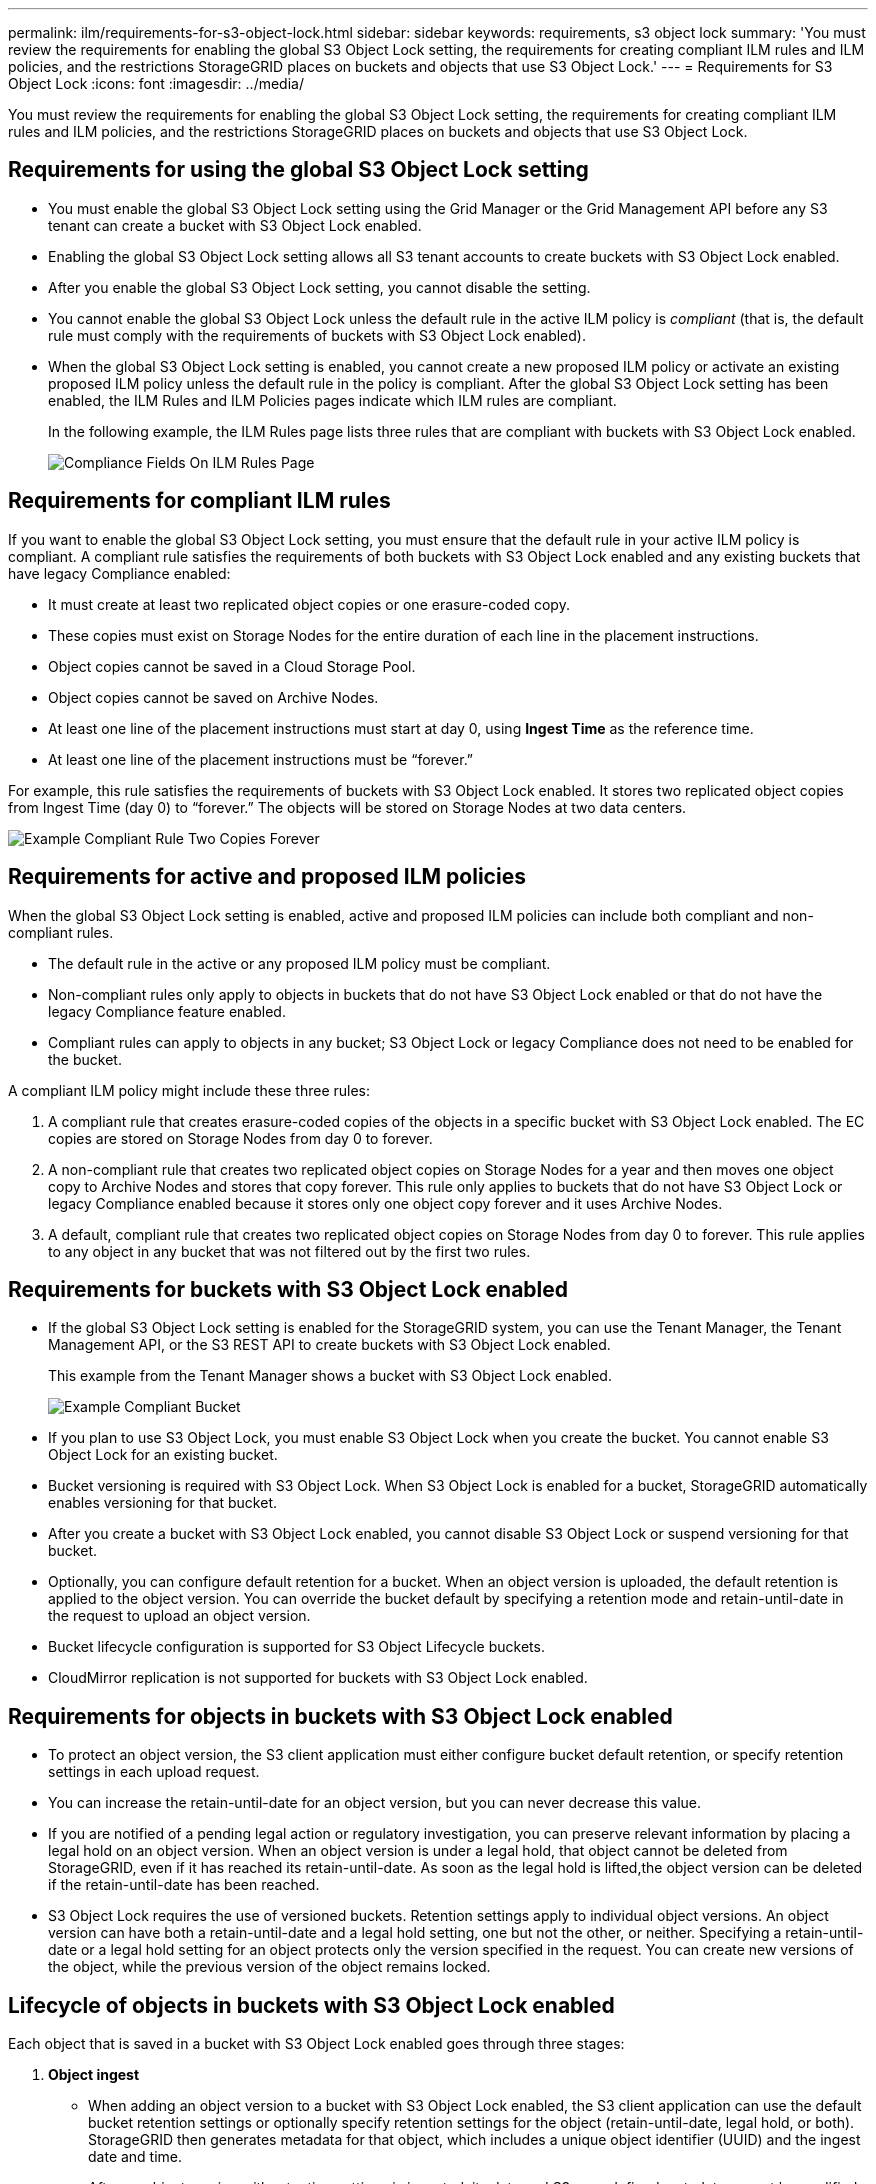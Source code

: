---
permalink: ilm/requirements-for-s3-object-lock.html
sidebar: sidebar
keywords: requirements, s3 object lock
summary: 'You must review the requirements for enabling the global S3 Object Lock setting, the requirements for creating compliant ILM rules and ILM policies, and the restrictions StorageGRID places on buckets and objects that use S3 Object Lock.'
---
= Requirements for S3 Object Lock
:icons: font
:imagesdir: ../media/

[.lead]
You must review the requirements for enabling the global S3 Object Lock setting, the requirements for creating compliant ILM rules and ILM policies, and the restrictions StorageGRID places on buckets and objects that use S3 Object Lock.

== Requirements for using the global S3 Object Lock setting

* You must enable the global S3 Object Lock setting using the Grid Manager or the Grid Management API before any S3 tenant can create a bucket with S3 Object Lock enabled.
* Enabling the global S3 Object Lock setting allows all S3 tenant accounts to create buckets with S3 Object Lock enabled.
* After you enable the global S3 Object Lock setting, you cannot disable the setting.
* You cannot enable the global S3 Object Lock unless the default rule in the active ILM policy is _compliant_ (that is, the default rule must comply with the requirements of buckets with S3 Object Lock enabled).
* When the global S3 Object Lock setting is enabled, you cannot create a new proposed ILM policy or activate an existing proposed ILM policy unless the default rule in the policy is compliant. After the global S3 Object Lock setting has been enabled, the ILM Rules and ILM Policies pages indicate which ILM rules are compliant.
+
In the following example, the ILM Rules page lists three rules that are compliant with buckets with S3 Object Lock enabled.
+
image::../media/compliance_fields_on_ilm_rules_page.png[Compliance Fields On ILM Rules Page]

== Requirements for compliant ILM rules

If you want to enable the global S3 Object Lock setting, you must ensure that the default rule in your active ILM policy is compliant. A compliant rule satisfies the requirements of both buckets with S3 Object Lock enabled and any existing buckets that have legacy Compliance enabled:

* It must create at least two replicated object copies or one erasure-coded copy.
* These copies must exist on Storage Nodes for the entire duration of each line in the placement instructions.
* Object copies cannot be saved in a Cloud Storage Pool.
* Object copies cannot be saved on Archive Nodes.
* At least one line of the placement instructions must start at day 0, using *Ingest Time* as the reference time.
* At least one line of the placement instructions must be "`forever.`"

For example, this rule satisfies the requirements of buckets with S3 Object Lock enabled. It stores two replicated object copies from Ingest Time (day 0) to "`forever.`" The objects will be stored on Storage Nodes at two data centers.

image::../media/compliant_rule_two_copies_forever.png[Example Compliant Rule Two Copies Forever]

== Requirements for active and proposed ILM policies

When the global S3 Object Lock setting is enabled, active and proposed ILM policies can include both compliant and non-compliant rules.

* The default rule in the active or any proposed ILM policy must be compliant.
* Non-compliant rules only apply to objects in buckets that do not have S3 Object Lock enabled or that do not have the legacy Compliance feature enabled.
* Compliant rules can apply to objects in any bucket; S3 Object Lock or legacy Compliance does not need to be enabled for the bucket.

A compliant ILM policy might include these three rules:

. A compliant rule that creates erasure-coded copies of the objects in a specific bucket with S3 Object Lock enabled. The EC copies are stored on Storage Nodes from day 0 to forever.
. A non-compliant rule that creates two replicated object copies on Storage Nodes for a year and then moves one object copy to Archive Nodes and stores that copy forever. This rule only applies to buckets that do not have S3 Object Lock or legacy Compliance enabled because it stores only one object copy forever and it uses Archive Nodes.
. A default, compliant rule that creates two replicated object copies on Storage Nodes from day 0 to forever. This rule applies to any object in any bucket that was not filtered out by the first two rules.

== Requirements for buckets with S3 Object Lock enabled

* If the global S3 Object Lock setting is enabled for the StorageGRID system, you can use the Tenant Manager, the Tenant Management API, or the S3 REST API to create buckets with S3 Object Lock enabled.
+
This example from the Tenant Manager shows a bucket with S3 Object Lock enabled.
+
image::../media/compliant_bucket.png[Example Compliant Bucket]

* If you plan to use S3 Object Lock, you must enable S3 Object Lock when you create the bucket. You cannot enable S3 Object Lock for an existing bucket.
* Bucket versioning is required with S3 Object Lock. When S3 Object Lock is enabled for a bucket, StorageGRID automatically enables versioning for that bucket.
* After you create a bucket with S3 Object Lock enabled, you cannot disable S3 Object Lock or suspend versioning for that bucket.
* Optionally, you can configure default retention for a bucket. When an object version is uploaded, the default retention is applied to the object version. You can override the bucket default by specifying a retention mode and retain-until-date in the request to upload an object version.
* Bucket lifecycle configuration is supported for S3 Object Lifecycle buckets.
* CloudMirror replication is not supported for buckets with S3 Object Lock enabled.

== Requirements for objects in buckets with S3 Object Lock enabled

* To protect an object version, the S3 client application must either configure bucket default retention, or specify retention settings in each upload request.
* You can increase the retain-until-date for an object version, but you can never decrease this value.
* If you are notified of a pending legal action or regulatory investigation, you can preserve relevant information by placing a legal hold on an object version. When an object version is under a legal hold, that object cannot be deleted from StorageGRID, even if it has reached its retain-until-date. As soon as the legal hold is lifted,the object version can be deleted if the retain-until-date has been reached.
* S3 Object Lock requires the use of versioned buckets. Retention settings apply to individual object versions. An object version can have both a retain-until-date and a legal hold setting, one but not the other, or neither. Specifying a retain-until-date or a legal hold setting for an object protects only the version specified in the request. You can create new versions of the object, while the previous version of the object remains locked.

== Lifecycle of objects in buckets with S3 Object Lock enabled

Each object that is saved in a bucket with S3 Object Lock enabled goes through three stages:

. *Object ingest*
 ** When adding an object version to a bucket with S3 Object Lock enabled, the S3 client application can use the default bucket retention settings or optionally specify retention settings for the object (retain-until-date, legal hold, or both). StorageGRID then generates metadata for that object, which includes a unique object identifier (UUID) and the ingest date and time.
 ** After an object version with retention settings is ingested, its data and S3 user-defined metadata cannot be modified.
 ** StorageGRID stores the object metadata independently of the object data. It maintains three copies of all object metadata at each site.
. *Object retention*
 ** Multiple copies of the object are stored by StorageGRID. The exact number and type of copies and the storage locations are determined by the compliant rules in the active ILM policy.
. *Object deletion*
 ** An object can be deleted when its retain-until-date is reached.
 ** An object that is under a legal hold cannot be deleted.

.Related information

* xref:../tenant/index.adoc[Use a tenant account]

* xref:../s3/index.adoc[Use S3]

* xref:managing-objects-with-s3-object-lock.adoc#comparing-s3-object-lock-to-legacy-compliance[Comparing S3 Object Lock to legacy Compliance]

* xref:example-7-compliant-ilm-policy-for-s3-object-lock.adoc[Example 7: Compliant ILM policy for S3 Object Lock]

* xref:../audit/index.adoc[Review audit logs]

* xref:../s3/operations-on-buckets.adoc#using-s3-object-lock-default-bucket-retention[Use S3 Object Lock default bucket retention].